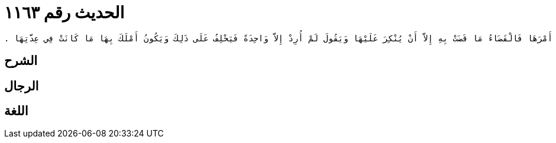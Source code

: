 
= الحديث رقم ١١٦٣

[quote.hadith]
----
وَحَدَّثَنِي عَنْ مَالِكٍ، عَنْ نَافِعٍ، أَنَّ عَبْدَ اللَّهِ بْنَ عُمَرَ، كَانَ يَقُولُ إِذَا مَلَّكَ الرَّجُلُ امْرَأَتَهُ أَمْرَهَا فَالْقَضَاءُ مَا قَضَتْ بِهِ إِلاَّ أَنْ يُنْكِرَ عَلَيْهَا وَيَقُولَ لَمْ أُرِدْ إِلاَّ وَاحِدَةً فَيَحْلِفُ عَلَى ذَلِكَ وَيَكُونُ أَمْلَكَ بِهَا مَا كَانَتْ فِي عِدَّتِهَا ‏.‏
----

== الشرح

== الرجال

== اللغة
    
